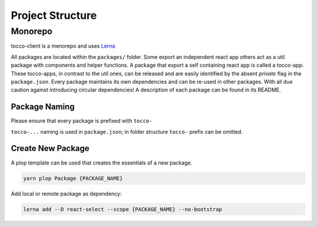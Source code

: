 Project Structure
==================
Monorepo
--------
tocco-client is a menorepo and uses `Lerna`_

.. _Lerna: https://lernajs.io/

All packages are located within the ``packages/`` folder. Some export an independent react app others act as a util package with components and helper functions.
A package that export a self containing react app is called a tocco-app. These tocco-apps, in contrast to the util ones, can be released and are easily identified by the absent `private` flag in the ``package.json``.
Every package maintains its own dependencies and can be re-used in other packages. With all due caution against introducing circular dependencies!
A description of each package can be found in its README.

Package Naming
^^^^^^^^^^^^^^
Please ensure that every package is prefixed with ``tocco-``

``tocco-...`` naming is used in ``package.json``; in folder structure ``tocco-`` prefix can be omitted.


Create New Package
^^^^^^^^^^^^^^^^^^
A plop template can be used that creates the essentials of a new package.

.. code-block:: console

 yarn plop Package {PACKAGE_NAME}


Add local or remote package as dependency:

.. code-block:: console

 lerna add --D react-select --scope {PACKAGE_NAME} --no-bootstrap
 